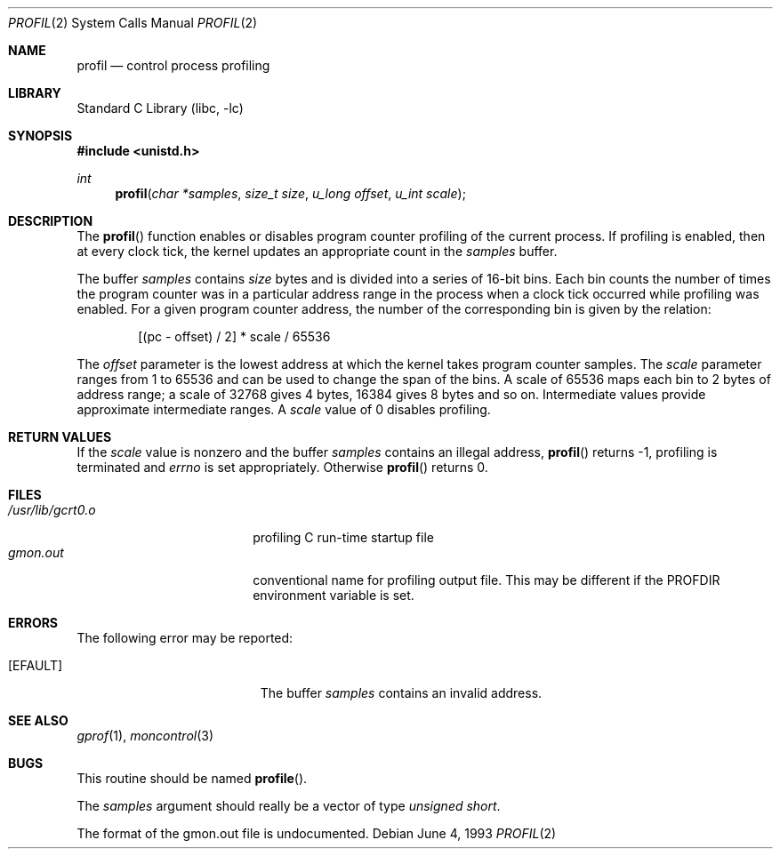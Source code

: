 .\"	$NetBSD: profil.2,v 1.11 2003/01/18 11:33:09 thorpej Exp $
.\"
.\" Copyright (c) 1993
.\"	The Regents of the University of California.  All rights reserved.
.\"
.\" This code is derived from software contributed to Berkeley by
.\" Donn Seeley of BSDI.
.\"
.\" Redistribution and use in source and binary forms, with or without
.\" modification, are permitted provided that the following conditions
.\" are met:
.\" 1. Redistributions of source code must retain the above copyright
.\"    notice, this list of conditions and the following disclaimer.
.\" 2. Redistributions in binary form must reproduce the above copyright
.\"    notice, this list of conditions and the following disclaimer in the
.\"    documentation and/or other materials provided with the distribution.
.\" 3. All advertising materials mentioning features or use of this software
.\"    must display the following acknowledgement:
.\"	This product includes software developed by the University of
.\"	California, Berkeley and its contributors.
.\" 4. Neither the name of the University nor the names of its contributors
.\"    may be used to endorse or promote products derived from this software
.\"    without specific prior written permission.
.\"
.\" THIS SOFTWARE IS PROVIDED BY THE REGENTS AND CONTRIBUTORS ``AS IS'' AND
.\" ANY EXPRESS OR IMPLIED WARRANTIES, INCLUDING, BUT NOT LIMITED TO, THE
.\" IMPLIED WARRANTIES OF MERCHANTABILITY AND FITNESS FOR A PARTICULAR PURPOSE
.\" ARE DISCLAIMED.  IN NO EVENT SHALL THE REGENTS OR CONTRIBUTORS BE LIABLE
.\" FOR ANY DIRECT, INDIRECT, INCIDENTAL, SPECIAL, EXEMPLARY, OR CONSEQUENTIAL
.\" DAMAGES (INCLUDING, BUT NOT LIMITED TO, PROCUREMENT OF SUBSTITUTE GOODS
.\" OR SERVICES; LOSS OF USE, DATA, OR PROFITS; OR BUSINESS INTERRUPTION)
.\" HOWEVER CAUSED AND ON ANY THEORY OF LIABILITY, WHETHER IN CONTRACT, STRICT
.\" LIABILITY, OR TORT (INCLUDING NEGLIGENCE OR OTHERWISE) ARISING IN ANY WAY
.\" OUT OF THE USE OF THIS SOFTWARE, EVEN IF ADVISED OF THE POSSIBILITY OF
.\" SUCH DAMAGE.
.\"
.\"	@(#)profil.2	8.1 (Berkeley) 6/4/93
.\"
.Dd June 4, 1993
.Dt PROFIL 2
.Os
.Sh NAME
.Nm profil
.Nd control process profiling
.Sh LIBRARY
.Lb libc
.Sh SYNOPSIS
.Fd #include \*[Lt]unistd.h\*[Gt]
.Ft int
.Fn profil "char *samples" "size_t size" "u_long offset" "u_int scale"
.Sh DESCRIPTION
The
.Fn profil
function enables or disables
program counter profiling of the current process.
If profiling is enabled,
then at every clock tick,
the kernel updates an appropriate count in the
.Fa samples
buffer.
.Pp
The buffer
.Fa samples
contains
.Fa size
bytes and is divided into
a series of 16-bit bins.
Each bin counts the number of times the program counter
was in a particular address range in the process
when a clock tick occurred while profiling was enabled.
For a given program counter address,
the number of the corresponding bin is given
by the relation:
.Bd -literal -offset indent
[(pc - offset) / 2] * scale / 65536
.Ed
.Pp
The
.Fa offset
parameter is the lowest address at which
the kernel takes program counter samples.
The
.Fa scale
parameter ranges from 1 to 65536 and
can be used to change the span of the bins.
A scale of 65536 maps each bin to 2 bytes of address range;
a scale of 32768 gives 4 bytes, 16384 gives 8 bytes and so on.
Intermediate values provide approximate intermediate ranges.
A
.Fa scale
value of 0 disables profiling.
.Sh RETURN VALUES
If the
.Fa scale
value is nonzero and the buffer
.Fa samples
contains an illegal address,
.Fn profil
returns \-1,
profiling is terminated and
.Va errno
is set appropriately.
Otherwise
.Fn profil
returns 0.
.Sh FILES
.Bl -tag -width /usr/lib/gcrt0.o -compact
.It Pa /usr/lib/gcrt0.o
profiling C run-time startup file
.It Pa gmon.out
conventional name for profiling output file.
This may be different if the PROFDIR environment variable is set.
.El
.Sh ERRORS
The following error may be reported:
.Bl -tag -width Er
.It Bq Er EFAULT
The buffer
.Fa samples
contains an invalid address.
.El
.Sh SEE ALSO
.Xr gprof 1 ,
.Xr moncontrol 3
.\" .Sh HISTORY
.\" wish I knew...  probably v7.
.Sh BUGS
This routine should be named
.Fn profile .
.Pp
The
.Fa samples
argument should really be a vector of type
.Fa "unsigned short" .
.Pp
The format of the gmon.out file is undocumented.
